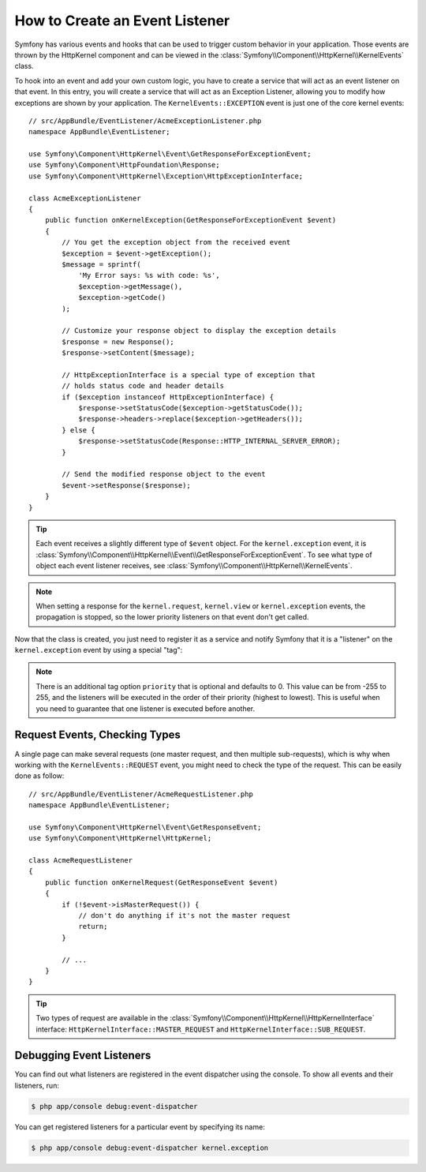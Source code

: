.. index::
   single: Events; Create listener

How to Create an Event Listener
===============================

Symfony has various events and hooks that can be used to trigger custom
behavior in your application. Those events are thrown by the HttpKernel
component and can be viewed in the :class:`Symfony\\Component\\HttpKernel\\KernelEvents` class.

To hook into an event and add your own custom logic, you have to create
a service that will act as an event listener on that event. In this entry,
you will create a service that will act as an Exception Listener, allowing
you to modify how exceptions are shown by your application. The ``KernelEvents::EXCEPTION``
event is just one of the core kernel events::

    // src/AppBundle/EventListener/AcmeExceptionListener.php
    namespace AppBundle\EventListener;

    use Symfony\Component\HttpKernel\Event\GetResponseForExceptionEvent;
    use Symfony\Component\HttpFoundation\Response;
    use Symfony\Component\HttpKernel\Exception\HttpExceptionInterface;

    class AcmeExceptionListener
    {
        public function onKernelException(GetResponseForExceptionEvent $event)
        {
            // You get the exception object from the received event
            $exception = $event->getException();
            $message = sprintf(
                'My Error says: %s with code: %s',
                $exception->getMessage(),
                $exception->getCode()
            );

            // Customize your response object to display the exception details
            $response = new Response();
            $response->setContent($message);

            // HttpExceptionInterface is a special type of exception that
            // holds status code and header details
            if ($exception instanceof HttpExceptionInterface) {
                $response->setStatusCode($exception->getStatusCode());
                $response->headers->replace($exception->getHeaders());
            } else {
                $response->setStatusCode(Response::HTTP_INTERNAL_SERVER_ERROR);
            }

            // Send the modified response object to the event
            $event->setResponse($response);
        }
    }

.. tip::

    Each event receives a slightly different type of ``$event`` object. For
    the ``kernel.exception`` event, it is :class:`Symfony\\Component\\HttpKernel\\Event\\GetResponseForExceptionEvent`.
    To see what type of object each event listener receives, see :class:`Symfony\\Component\\HttpKernel\\KernelEvents`.

.. note::

    When setting a response for the ``kernel.request``, ``kernel.view`` or
    ``kernel.exception`` events, the propagation is stopped, so the lower
    priority listeners on that event don't get called.

Now that the class is created, you just need to register it as a service and
notify Symfony that it is a "listener" on the ``kernel.exception`` event by
using a special "tag":

.. configuration-block::

    .. code-block:: yaml

        # app/config/services.yml
        services:
            kernel.listener.your_listener_name:
                class: AppBundle\EventListener\AcmeExceptionListener
                tags:
                    - { name: kernel.event_listener, event: kernel.exception, method: onKernelException }

    .. code-block:: xml

        <!-- app/config/services.xml -->
        <service id="kernel.listener.your_listener_name" class="AppBundle\EventListener\AcmeExceptionListener">
            <tag name="kernel.event_listener" event="kernel.exception" method="onKernelException" />
        </service>

    .. code-block:: php

        // app/config/services.php
        $container
            ->register('kernel.listener.your_listener_name', 'AppBundle\EventListener\AcmeExceptionListener')
            ->addTag('kernel.event_listener', array('event' => 'kernel.exception', 'method' => 'onKernelException'))
        ;

.. note::

    There is an additional tag option ``priority`` that is optional and defaults
    to 0. This value can be from -255 to 255, and the listeners will be executed
    in the order of their priority (highest to lowest). This is useful when
    you need to guarantee that one listener is executed before another.

Request Events, Checking Types
------------------------------

A single page can make several requests (one master request, and then multiple
sub-requests), which is why when working with the ``KernelEvents::REQUEST``
event, you might need to check the type of the request. This can be easily
done as follow::

    // src/AppBundle/EventListener/AcmeRequestListener.php
    namespace AppBundle\EventListener;

    use Symfony\Component\HttpKernel\Event\GetResponseEvent;
    use Symfony\Component\HttpKernel\HttpKernel;

    class AcmeRequestListener
    {
        public function onKernelRequest(GetResponseEvent $event)
        {
            if (!$event->isMasterRequest()) {
                // don't do anything if it's not the master request
                return;
            }

            // ...
        }
    }

.. tip::

    Two types of request are available in the :class:`Symfony\\Component\\HttpKernel\\HttpKernelInterface`
    interface: ``HttpKernelInterface::MASTER_REQUEST`` and
    ``HttpKernelInterface::SUB_REQUEST``.

Debugging Event Listeners
-------------------------

.. versionadded:: 2.6
    The ``debug:event-dispatcher`` command was introduced in Symfony 2.6.

You can find out what listeners are registered in the event dispatcher
using the console. To show all events and their listeners, run:

.. code-block:: bash

    $ php app/console debug:event-dispatcher

You can get registered listeners for a particular event by specifying
its name:

.. code-block:: bash

    $ php app/console debug:event-dispatcher kernel.exception
